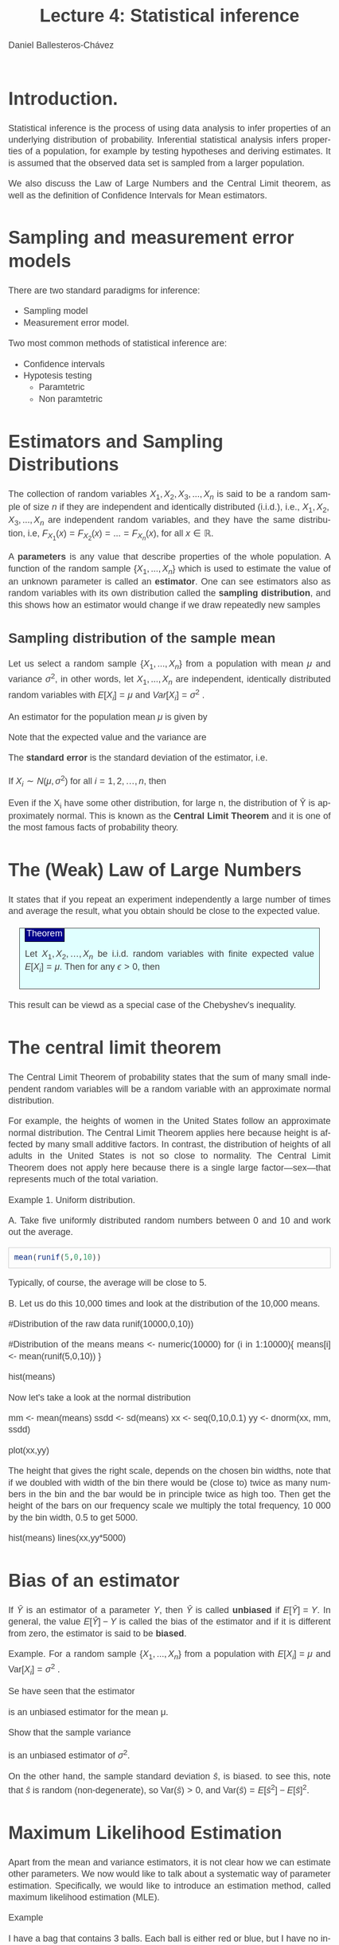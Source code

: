 #+title: Lecture 4: Statistical inference
#+author: Daniel Ballesteros-Chávez
#+language: en
#+select_tags: export
#+exclude_tags: noexport
#+creator: Emacs 26.1 (Org mode 9.3.6)
#+PROPERTY: header-args :R+ :exports both
#+PROPERTY: header-args :R+ :session *R*
#+HTML_HEAD: <style type="text/css"> tr:nth-child(odd) {background-color: #e2e2e2;}  tr:first-child {font-weight: bold}  tr:hover {background-color: #d0c6e5;}</style>
#+HTML_HEAD_EXTRA: <style>code {background-color: #ccc}</style>
:results:
#+HTML_HEAD:<style>
#+HTML_HEAD:/* Daniel Ballesteros-Chavez */
#+HTML_HEAD:/* DBCh CSS for blog project */
#+HTML_HEAD:/* color schemes: #333745; #E63462 ; #C7EFCF ; #EEF5DB ; #909396; #262626;*/
#+HTML_HEAD:/* Modified version with responsive TOC
#+HTML_HEAD:
#+HTML_HEAD:/* usage: #+HTML_HEAD: <link rel="stylesheet" type="text/css" href="./style01.css"/> */
#+HTML_HEAD:
#+HTML_HEAD:body {
#+HTML_HEAD:	font-size: 18px;
#+HTML_HEAD:	color: #404040;
#+HTML_HEAD:	/* background-color: #333745; */
#+HTML_HEAD:	font-family: Helvetica;
#+HTML_HEAD:	line-height: 1.3;
#+HTML_HEAD:}
#+HTML_HEAD:
#+HTML_HEAD:#content {
#+HTML_HEAD:	max-width: 50em;
#+HTML_HEAD:	margin-left: auto;
#+HTML_HEAD:	margin-right: auto;
#+HTML_HEAD:    padding: 15px 50px 50px 15px;
#+HTML_HEAD:    background-color: #E4F7FF;
#+HTML_HEAD:}
#+HTML_HEAD:
#+HTML_HEAD:p {
#+HTML_HEAD:		text-align: justify;
#+HTML_HEAD:}
#+HTML_HEAD:
#+HTML_HEAD:
#+HTML_HEAD:/* this part is about the table of contents TOC */
#+HTML_HEAD:
#+HTML_HEAD:#table-of-contents a:link,
#+HTML_HEAD:#table-of-contents a:visited {
#+HTML_HEAD:    color: #404040;
#+HTML_HEAD:    background: transparent;
#+HTML_HEAD:}
#+HTML_HEAD:
#+HTML_HEAD:#table-of-contents a:hover {
#+HTML_HEAD:  background-color: #ccc;
#+HTML_HEAD:  color: #404040;
#+HTML_HEAD:}
#+HTML_HEAD:
#+HTML_HEAD:
#+HTML_HEAD:#table-of-contents {
#+HTML_HEAD:    line-height: 1.2;
#+HTML_HEAD:}
#+HTML_HEAD:
#+HTML_HEAD:#table-of-contents h2 {
#+HTML_HEAD:    background-color:  #ccc ;
#+HTML_HEAD:    padding-left: 0.3em;
#+HTML_HEAD:    color: #404040;
#+HTML_HEAD:    border-bottom: 0;
#+HTML_HEAD:}
#+HTML_HEAD:
#+HTML_HEAD:#table-of-contents ul {
#+HTML_HEAD:    list-style: none;
#+HTML_HEAD:    padding-left: 0.3em;
#+HTML_HEAD:    font-weight: normal;
#+HTML_HEAD:}
#+HTML_HEAD:
#+HTML_HEAD:
#+HTML_HEAD:#table-of-contents div>ul>li {
#+HTML_HEAD:    margin-top: 1em;
#+HTML_HEAD:    font-weight: bold;
#+HTML_HEAD:}
#+HTML_HEAD:
#+HTML_HEAD:#table-of-contents .tag {
#+HTML_HEAD:    display: none;
#+HTML_HEAD:}
#+HTML_HEAD:
#+HTML_HEAD:#table-of-contents .todo,
#+HTML_HEAD:#table-of-contents .done {
#+HTML_HEAD:    font-size: 80%;
#+HTML_HEAD:}
#+HTML_HEAD:
#+HTML_HEAD:#table-of-contents ol>li {
#+HTML_HEAD:    margin-top: 1em;
#+HTML_HEAD:}
#+HTML_HEAD:
#+HTML_HEAD:@media screen {
#+HTML_HEAD:
#+HTML_HEAD:    #table-of-contents {
#+HTML_HEAD:        position: fixed;
#+HTML_HEAD:        top: 0;
#+HTML_HEAD:        left: 0;
#+HTML_HEAD:        padding: 1em 0 1em 1em;
#+HTML_HEAD:        width: 290px;
#+HTML_HEAD:        height: 100vh;
#+HTML_HEAD:        overlow-x: hidden;
#+HTML_HEAD:        overlow-y: auto;
#+HTML_HEAD:	overflow: auto;
#+HTML_HEAD:    }
#+HTML_HEAD:
#+HTML_HEAD:    #table-of-contents h2 {
#+HTML_HEAD:        margin-top: 0;
#+HTML_HEAD:        font-family: Helvetica,Arial,"Lucida Grande",sans-serif;
#+HTML_HEAD:    }
#+HTML_HEAD:
#+HTML_HEAD:    #table-of-contents code {
#+HTML_HEAD:        font-size: 12px;
#+HTML_HEAD:    }
#+HTML_HEAD:    
#+HTML_HEAD:}
#+HTML_HEAD:
#+HTML_HEAD:@media screen and (max-width: 95em) {
#+HTML_HEAD:
#+HTML_HEAD:    #table-of-contents {
#+HTML_HEAD:        display: none;
#+HTML_HEAD:    }
#+HTML_HEAD:
#+HTML_HEAD:    h1.title {
#+HTML_HEAD:        margin-left: 0%;
#+HTML_HEAD:    }
#+HTML_HEAD:    
#+HTML_HEAD:    div#content {
#+HTML_HEAD:        margin-left: 5%;
#+HTML_HEAD:        max-width: 90%;
#+HTML_HEAD:    }
#+HTML_HEAD:}
#+HTML_HEAD:
#+HTML_HEAD:/*Html Boxes around THMs and Propositions */
#+HTML_HEAD:.abstract  {
#+HTML_HEAD:    	color:  #404040;
#+HTML_HEAD:	border: 1px solid #404040;
#+HTML_HEAD:    box-shadow: 3px 3px 3px ;
#+HTML_HEAD:    padding: 8pt;
#+HTML_HEAD:    overflow: auto;
#+HTML_HEAD:    margin: 1.2em;
#+HTML_HEAD:    position: relative;
#+HTML_HEAD:    overflow: auto;
#+HTML_HEAD:    padding-top: 1.2em;
#+HTML_HEAD:	   }
#+HTML_HEAD:
#+HTML_HEAD:  .abstract:before {
#+HTML_HEAD:    display: inline;
#+HTML_HEAD:    position: absolute;
#+HTML_HEAD:    background-color: white;
#+HTML_HEAD:    top: -5px;
#+HTML_HEAD:    left: 10px;
#+HTML_HEAD:    padding: 3px;
#+HTML_HEAD:    border: 1px solid black;
#+HTML_HEAD:    content: 'Abstract';
#+HTML_HEAD:  }
#+HTML_HEAD:
#+HTML_HEAD:.mydef  {
#+HTML_HEAD:    	color:  #404040;
#+HTML_HEAD:    border: 1px solid #404040;
#+HTML_HEAD:    background-color: #FFD580;
#+HTML_HEAD:    /* box-shadow: 3px 3px 3px orange; */
#+HTML_HEAD:    padding: 8pt;
#+HTML_HEAD:    overflow: auto;
#+HTML_HEAD:    margin: 1.2em;
#+HTML_HEAD:    position: relative;
#+HTML_HEAD:    overflow: auto;
#+HTML_HEAD:    padding-top: 1.2em;
#+HTML_HEAD:	   }
#+HTML_HEAD:
#+HTML_HEAD:  .mydef:before {
#+HTML_HEAD:    display: inline;
#+HTML_HEAD:    position: absolute;
#+HTML_HEAD:    /* background-color: white; */
#+HTML_HEAD:    background-color: orange;
#+HTML_HEAD:    top: -5px;
#+HTML_HEAD:    left: 10px;
#+HTML_HEAD:    padding: 3px;
#+HTML_HEAD:    border: 1px solid black;
#+HTML_HEAD:    content: 'Definition';
#+HTML_HEAD:  }
#+HTML_HEAD:
#+HTML_HEAD:.prop  {
#+HTML_HEAD:    	color:  #404040;
#+HTML_HEAD:    border: 1px solid ;
#+HTML_HEAD:    background-color: #F1FFC2;
#+HTML_HEAD:    /* box-shadow: 3px 3px 3px green; */
#+HTML_HEAD:    padding: 8pt;
#+HTML_HEAD:    overflow: auto;
#+HTML_HEAD:    margin: 1.2em;
#+HTML_HEAD:    position: relative;
#+HTML_HEAD:    overflow: auto;
#+HTML_HEAD:    padding-top: 1.2em;
#+HTML_HEAD:	   }
#+HTML_HEAD:
#+HTML_HEAD:  .prop:before {
#+HTML_HEAD:    	color:  white;
#+HTML_HEAD:    display: inline;
#+HTML_HEAD:    position: absolute;
#+HTML_HEAD:    background-color: green;
#+HTML_HEAD:    top: -5px;
#+HTML_HEAD:    left: 10px;
#+HTML_HEAD:    padding: 3px;
#+HTML_HEAD:    border: 1px solid black;
#+HTML_HEAD:    content: 'Proposition';
#+HTML_HEAD:  }
#+HTML_HEAD:
#+HTML_HEAD:.thm  {
#+HTML_HEAD:    	color:  #404040;
#+HTML_HEAD:    border: 1px solid ;
#+HTML_HEAD:    background-color: lightcyan;
#+HTML_HEAD:    /* box-shadow: 3px 3px 3px brown; */
#+HTML_HEAD:    padding: 8pt;
#+HTML_HEAD:    overflow: auto;
#+HTML_HEAD:    margin: 1.2em;
#+HTML_HEAD:    position: relative;
#+HTML_HEAD:    overflow: auto;
#+HTML_HEAD:    padding-top: 1.2em;
#+HTML_HEAD:	   }
#+HTML_HEAD:
#+HTML_HEAD:  .thm:before {
#+HTML_HEAD:    	color:  white;
#+HTML_HEAD:    display: inline;
#+HTML_HEAD:    position: absolute;
#+HTML_HEAD:    background-color: darkblue;
#+HTML_HEAD:    top: -5px;
#+HTML_HEAD:    left: 10px;
#+HTML_HEAD:    padding: 3px;
#+HTML_HEAD:    border: 1px solid black;
#+HTML_HEAD:    content: 'Theorem';
#+HTML_HEAD:  }
#+HTML_HEAD:
#+HTML_HEAD:  .cor  {
#+HTML_HEAD:    	color:  #404040;
#+HTML_HEAD:    border: 1px solid blue;
#+HTML_HEAD:    box-shadow: 3px 3px 3px blue;
#+HTML_HEAD:    padding: 8pt;
#+HTML_HEAD:    overflow: auto;
#+HTML_HEAD:    margin: 1.2em;
#+HTML_HEAD:    position: relative;
#+HTML_HEAD:    overflow: auto;
#+HTML_HEAD:    padding-top: 1.2em;
#+HTML_HEAD:	   }
#+HTML_HEAD:
#+HTML_HEAD:  .cor:before {
#+HTML_HEAD:    display: inline;
#+HTML_HEAD:    position: absolute;
#+HTML_HEAD:    background-color: white;
#+HTML_HEAD:    top: -5px;
#+HTML_HEAD:    left: 10px;
#+HTML_HEAD:    padding: 3px;
#+HTML_HEAD:    border: 1px solid black;
#+HTML_HEAD:    content: 'Corollary';
#+HTML_HEAD:  }
#+HTML_HEAD:
#+HTML_HEAD:
#+HTML_HEAD:
#+HTML_HEAD:/*defaults form org-mode export */
#+HTML_HEAD:
#+HTML_HEAD:
#+HTML_HEAD:  .title  { text-align: center; }
#+HTML_HEAD:  .todo   { font-family: monospace; color: red; }
#+HTML_HEAD:  .done   { color: green; }
#+HTML_HEAD:  .tag    { background-color: #eee; font-family: monospace;
#+HTML_HEAD:            padding: 2px; font-size: 80%; font-weight: normal; }
#+HTML_HEAD:  .timestamp { color: #bebebe; }
#+HTML_HEAD:  .timestamp-kwd { color: #5f9ea0; }
#+HTML_HEAD:  .right  { margin-left: auto; margin-right: 0px;  text-align: right; }
#+HTML_HEAD:  .left   { margin-left: 0px;  margin-right: auto; text-align: left; }
#+HTML_HEAD:  .center { margin-left: auto; margin-right: auto; text-align: center; }
#+HTML_HEAD:  .underline { text-decoration: underline; }
#+HTML_HEAD:  #postamble p, #preamble p { font-size: 90%; margin: .2em; text-align: center;}
#+HTML_HEAD:  p.verse { margin-left: 3%; }
#+HTML_HEAD:  pre {
#+HTML_HEAD:    border: 1px solid #ccc;
#+HTML_HEAD:    box-shadow: 3px 3px 3px #eee;
#+HTML_HEAD:    padding: 8pt;
#+HTML_HEAD:    font-family: monospace;
#+HTML_HEAD:    overflow: auto;
#+HTML_HEAD:    margin: 1.2em;
#+HTML_HEAD:  }
#+HTML_HEAD:  pre.src {
#+HTML_HEAD:    position: relative;
#+HTML_HEAD:    overflow: auto;
#+HTML_HEAD:    padding-top: 1.2em;
#+HTML_HEAD:  }
#+HTML_HEAD:  pre.src:before {
#+HTML_HEAD:    display: none;
#+HTML_HEAD:    position: absolute;
#+HTML_HEAD:    background-color: white;
#+HTML_HEAD:    top: -10px;
#+HTML_HEAD:    right: 10px;
#+HTML_HEAD:    padding: 3px;
#+HTML_HEAD:    border: 1px solid black;
#+HTML_HEAD:  }
#+HTML_HEAD:  pre.src:hover:before { display: inline;}
#+HTML_HEAD:  pre.src-sh:before    { content: 'sh'; }
#+HTML_HEAD:  pre.src-bash:before  { content: 'sh'; }
#+HTML_HEAD:  pre.src-emacs-lisp:before { content: 'Emacs Lisp'; }
#+HTML_HEAD:  pre.src-R:before     { content: 'R'; }
#+HTML_HEAD:  pre.src-perl:before  { content: 'Perl'; }
#+HTML_HEAD:  pre.src-java:before  { content: 'Java'; }
#+HTML_HEAD:  pre.src-sql:before   { content: 'SQL'; }
#+HTML_HEAD:
#+HTML_HEAD:  table { border-collapse:collapse; }
#+HTML_HEAD:  caption.t-above { caption-side: top; }
#+HTML_HEAD:  caption.t-bottom { caption-side: bottom; }
#+HTML_HEAD:  td, th { vertical-align:top;  }
#+HTML_HEAD:  th.right  { text-align: center;  }
#+HTML_HEAD:  th.left   { text-align: center;   }
#+HTML_HEAD:  th.center { text-align: center; }
#+HTML_HEAD:  td.right  { text-align: right;  }
#+HTML_HEAD:  td.left   { text-align: left;   }
#+HTML_HEAD:  td.center { text-align: center; }
#+HTML_HEAD:  dt { font-weight: bold; }
#+HTML_HEAD:  .footpara:nth-child(2) { display: inline; }
#+HTML_HEAD:  .footpara { display: block; }
#+HTML_HEAD:  .footdef  { margin-bottom: 1em; }
#+HTML_HEAD:  .figure { padding: 1em; }
#+HTML_HEAD:  .figure p { text-align: center; }
#+HTML_HEAD:  .inlinetask {
#+HTML_HEAD:    padding: 10px;
#+HTML_HEAD:    border: 2px solid gray;
#+HTML_HEAD:    margin: 10px;
#+HTML_HEAD:    background: #ffffcc;
#+HTML_HEAD:  }
#+HTML_HEAD:  #org-div-home-and-up
#+HTML_HEAD:   { text-align: right; font-size: 70%; white-space: nowrap; }
#+HTML_HEAD:  textarea { overflow-x: auto; }
#+HTML_HEAD:  .linenr { font-size: smaller }
#+HTML_HEAD:  .code-highlighted { background-color: #ffff00; }
#+HTML_HEAD:  .org-info-js_info-navigation { border-style: none; }
#+HTML_HEAD:  #org-info-js_console-label
#+HTML_HEAD:    { font-size: 10px; font-weight: bold; white-space: nowrap; }
#+HTML_HEAD:  .org-info-js_search-highlight
#+HTML_HEAD:    { background-color: #ffff00; color: #000000; font-weight: bold; }
#+HTML_HEAD:
#+HTML_HEAD:</style>
:end:


* Introduction.

Statistical inference is the process of using data analysis to infer
properties of an underlying distribution of probability. Inferential
statistical analysis infers properties of a population, for example by
testing hypotheses and deriving estimates. It is assumed that the
observed data set is sampled from a larger population.

We also discuss the Law of Large Numbers and the Central Limit theorem, 
as well as the definition of Confidence Intervals for Mean estimators.


* Sampling and measurement error models

There are two standard paradigms for inference:

+ Sampling model
+ Measurement error model.


Two most common methods of statistical inference are:

+ Confidence intervals
+ Hypotesis testing
  + Paramtetric
  + Non paramtetric



* Estimators and Sampling Distributions

The collection of random variables $X_{1}, X_{2}, X_{3}, ..., X_{n}$ is said to be a random sample of size $n$
if they are independent and identically distributed (i.i.d.), i.e.,
$X_{1} , X_{2}, X_{3}, ..., X_{n}$ are independent random variables, and
they have the same distribution, i.e,
$F_{X_1}(x)=F_{X_{2}}(x)=...=F_{X_{n}}(x)$, for all $x\in \mathbb{R}$.


A *parameters* is any value that describe properties of the whole population.    
A function of the random sample $\{X_{1} , . . . , X_{n} \}$ which is used to estimate the value of
an unknown parameter is called an *estimator*. One can see estimators also as random variables with its own distribution called the *sampling distribution*, and this shows how an estimator would change if we draw repeatedly new samples


** Sampling distribution of the sample mean

Let us select a random sample $\{X_{1} , . . . , X_{n} \}$ from a population with mean $\mu$ and variance $\sigma^{2}$, in other words, let
$X_{1} , . . . , X_{n}$ are independent, identically distributed random variables with $E[X_{i} ] = \mu$ and $Var[X_{i} ] =\sigma^{2}$ .


An estimator for the population mean $\mu$ is given by 


\begin{equation}
\hat{Y} = \frac{1}{n}\Sigma_{i =1}^{n} X_{i} 
\end{equation}


Note that the expected value and the variance are

\begin{equation}
E[\hat{Y}] = \mu,
\end{equation}

\begin{equation}
Var[\hat{Y}]  = \sigma^{2} / n.
\end{equation}


The *standard error* is the standard deviation of the estimator, i.e. 
\begin{equation}
s.e. =  \sqrt{Var[\hat{Y}]} = \sigma / \sqrt{n}
\end{equation}


If  $X_{i} \sim N(\mu, \sigma^{2})$ for all $i = 1, 2, \ldots,n$,  then 
\begin{equation}
\hat{Y} \sim N\left(\mu , \frac{\sigma^{2}}{ n}\right).
\end{equation}


Even if the X_{i} have some other distribution, for large n, the distribution of Ŷ is
approximately normal. This is known as the *Central Limit Theorem* and it is one of the
most famous facts of probability theory.

* The (Weak) Law of Large Numbers

It states that if you repeat an experiment independently a large number of times and average
the result, what you obtain should be close to the expected value.
#+begin_thm
Let $X_1, X_2, \ldots, X_{n}$ be i.i.d. random variables with finite expected value
$E[X_{i}] = \mu$. Then for any $\epsilon >0$, then
\begin{equation}
\lim_{n \to \infty}P \left(| \hat{Y} - \mu | \geq \epsilon \right) = 0.
\end{equation}
#+end_thm

This result can be viewd as a special case of the Chebyshev's inequality.


* The central limit theorem

The Central Limit Theorem of probability states that the sum of many
small independent random variables will be a random variable with an
approximate normal distribution.


For example, the heights of women in the United States follow an approximate
normal distribution. The Central Limit Theorem applies here because height is
affected by many small additive factors. In contrast, the distribution of heights
of all adults in the United States is not so close to normality. The Central Limit
Theorem does not apply here because there is a single large factor—sex—that
represents much of the total variation.

Example 1. Uniform distribution. 

A. Take five uniformly distributed random numbers between 0 and 10 and work out the
average.

#+begin_src R
mean(runif(5,0,10))
#+end_src

#+RESULTS:
: 3.94939380558208

Typically, of course, the average will be close to 5.

B. Let us do this 10,000 times and look at the distribution of the 10,000
means.

#+begin_example R

#Distribution of the raw data
runif(10000,0,10))

#Distribution of the means
means <- numeric(10000)
for (i in 1:10000){
means[i] <- mean(runif(5,0,10))
}

hist(means)
#+end_example

Now let's take a look at the normal distribution

#+begin_example R
mm  <- mean(means)
ssdd <-  sd(means)
xx  <-  seq(0,10,0.1)
yy  <-  dnorm(xx, mm, ssdd)

plot(xx,yy)
#+end_example

The height that gives the right scale, depends on the chosen bin widths, note that if we doubled with width of the bin there would be (close to) twice
as many numbers in the bin and the bar would be in principle twice as high too. Then get the height of the bars
on our frequency scale we multiply the total frequency, 10 000 by the bin width, 0.5 to get 5000.

#+begin_example R
hist(means)
lines(xx,yy*5000)
#+end_example

* Bias of an estimator

If $\hat{Y}$ is an estimator of a parameter $Y$, then $\hat{Y}$ is called *unbiased* if $E[\hat{Y}] = Y$. In general, the value
$E[\hat{Y}] - Y$ is called the bias of the estimator and if it is different from zero, the estimator is said to be *biased*.


Example. For a random sample $\{X_{1} , . . . , X_{n} \}$ from a population with $E [X_{i} ] = \mu$ and $\mbox{Var}[X_{i} ] =\sigma^{2}$ .

Se have seen that the estimator
\begin{equation}
\hat{Y} = \Sigma_{i =1}^{n} X_{i} / n,
\end{equation}
is an unbiased estimator for the mean \mu.

Show that the sample variance

\begin{equation}
\hat{s}^2 = \frac{1}{n-1} \Sigma_{i=1}^{n} (X_{i} - \hat{Y})^{2},
\end{equation}

is an unbiased estimator of $\sigma^{2}$.

On the other hand, the sample standard deviation $\hat{s}$, is biased.
to see this, note that $\hat{s}$
 is random (non-degenerate), so $\mbox{Var}(\hat{s})>0$, and 
$\mbox{Var}(\hat{s}) = E[\hat{s}^{2}] - E[\hat{s}]^{2}$.


* Maximum Likelihood Estimation

Apart from the mean and variance estimators, it is not clear how we can estimate other parameters. 
We now would like to talk about a systematic way of parameter estimation. 
Specifically, we would like to introduce an estimation method, called maximum likelihood estimation (MLE). 

Example

I have a bag that contains 3 balls. Each ball is either red or blue,
but I have no information in addition to this. Thus, the number of
blue balls, call it $\theta$, might be 0, 1, 2, or 3. I am allowed to choose
4 balls at random from the bag with replacement. We define the random
variables $X_{1}, X_{2}, X_{3}$, and $X_{4}$
as follows:
$X_{i}= 1$ if the i-th chosen ball is blue, and $X_{i} = 0$ if it is red.
Note that $X{i}$'s are i.i.d. and $X_{i} \sim Bernoulli\left(\frac{\theta}{3}\right)$. Lets work out the most likely value for
$\theta$.


If after the experiment I obtain the values $X_{1} = 1, X_{2} = 0, X_{3}=1, X_{4} = 1$, i.e., three blues and two reds, then 
+ For each possible value of $\theta$, find the probability of the observed sample.
+ For which value of \theta is the probability of the sample the largest?


 Let $X_{1}, X_{2}, X_{3}, ..., X_{n}$ be a random sample from a distribution with a
 parameter $\theta$ (In general, $\theta$ might be a vector, $\theta=(\theta_{1},\theta_{2},\ldots,\theta_{k})$.)
 Suppose that $x_{1}, x_{2}, x_{3}, \ldots, x_{n}$ are the observed values of $X_{1}, X_{2}, X_{n}$. We define the
 likelihood function as the probability of the observed sample as a
 function of $\theta$:

\begin{equation}
L(x_{1},\ldots,x_{n} ; \theta ) = P(X_{1} = x_{1}, X_{2} = x_{2}, \ldots, X_{n} = x_{n};\theta )
\end{equation}

A maximum likelihood estimate of $\theta$, is a value of $\theta$ that maximises the likelihood function.

A maximum likelihood estimator (MLE) of the parameter $\theta$ is a random variable whose value when
$X_{i} = x_{i}$, equals the maximum likelihood estimate of $\theta$.


Examples:

For $X_{i} \sim Binom(3,\theta)$, and observed values $(x_{1}, x_{2}, x_{3}, x_{4}) = (1, 3, 2, 2)$, find the likelihood function, find the maximum
likelihood estimate of $\theta$


For $X_{i} \sim Exponential(\theta)$ and observed values $x_{1}, x_{2}, ..., x_{n}$, find the maximum likelihood estimator (MLE) of $\theta$


Generalised to several variables.

Example 

Suppose that we have observed the random sample $X_{1}, X_{2}, X_{3}, X_{n}$, where $X_{i} \sim N(θ_{1},θ_{2})$. Find the maximum likelihood
estimators for $θ_{1}$ and $θ_{2}$.



* Confidence intervals

Let $X_{1}, X_{2}, \ldots, X_{n}$ be a random sample from a distribution
with a parameter $\theta$ that is to be estimated. An interval estimator with
confidence level $1−\alpha$ consists of two estimators such that

# #+html: <a href="https://www.codecogs.com/eqnedit.php?latex=\Large\color{DarkBlue}&space;P\left(\hat{\Theta}_l&space;\leq&space;\theta&space;\leq&space;\hat{\Theta}_h&space;\right&space;)&space;\geq&space;1&space;-&space;\alpha" target="_blank"><img src="https://latex.codecogs.com/gif.latex?\Large\color{DarkBlue}&space;P\left(\hat{\Theta}_l&space;\leq&space;\theta&space;\leq&space;\hat{\Theta}_h&space;\right&space;)&space;\geq&space;1&space;-&space;\alpha" title="\Large\color{DarkBlue} P\left(\hat{\Theta}_l \leq \theta \leq \hat{\Theta}_h \right ) \geq 1 - \alpha" /></a>

\begin{equation}
P\left(\hat{\theta}_l\leq\theta\leq\hat{\theta}_h\right)\geq 1-\alpha
\end{equation}


Equivalently, we say that this is a $(1-\alpha)$ 100% confice interval for $\theta$.



Example

Let $Z\sim N(0,1)$, find $x_{l}$ and $x_{h}$ such that

\begin{equation}
P(x_{l} \leq  Z \leq x_{h})=0.95
\end{equation}


Solution: x_{l} = -1.96, and x_{h}  = 1.96


Example

Given a random sample $X_1, X_2, \ldots, X_n$ from a normal distribution $N(\theta, \sigma^2)$. Find the confidence interval for the parameter $\theta$ (i,e, the mean) with a confidence level of $(1-\alpha)$.

# #+html: <a href="https://www.codecogs.com/eqnedit.php?latex=\Large\color{DarkBlue}&space;\left[&space;\hat{\theta}&space;-&space;z_{\frac{\alpha}{2}}\frac{\sigma}{\sqrt{n}}&space;,&space;\hat{\theta}&space;&plus;&space;z_{\frac{\alpha}{2}}\frac{\sigma}{\sqrt{n}}&space;\right]" target="_blank"><img src="https://latex.codecogs.com/gif.latex?\Large\color{DarkBlue}&space;\left[&space;\hat{\theta}&space;-&space;z_{\frac{\alpha}{2}}\frac{\sigma}{\sqrt{n}}&space;,&space;\hat{\theta}&space;&plus;&space;z_{\frac{\alpha}{2}}\frac{\sigma}{\sqrt{n}}&space;\right]" title="\Large\color{DarkBlue} \left[ \hat{\theta} - z_{\frac{\alpha}{2}}\frac{\sigma}{\sqrt{n}} , \hat{\theta} + z_{\frac{\alpha}{2}}\frac{\sigma}{\sqrt{n}} \right]" /></a>

\begin{equation}
\left[ \hat{\theta} - z_{\frac{\alpha}{2}}\frac{\sigma}{\sqrt{n}} , \hat{\theta} + z_{\frac{\alpha}{2}}\frac{\sigma}{\sqrt{n}} \right]
\end{equation}


** Confidence intervals If we do not know the standard deviation \sigma 

So far we  have discussed how to get the Confidence Interval with a confidence level of (1-\alpha) when the parameter of the population we want to measure is the mean \theta of certain characteristic, using $\hat{\theta}$ as an estimator, assuming X_{i} ~ N(\Theta,\sigma^{2}), with a large sample size n.

Usually the problem is that we do not know the real value of \sigma. For this, we have two options:

+ We can try to find and estimate for the maximum value of \sigma:  0 \leq \sigma \leq max \sigma.
+ Use the sample variance estimator for the standar deviation.

In the first case, if we have 0 \leq \sigma \leq max \sigma, then it is clear that the interval

# #+html: <a href="https://www.codecogs.com/eqnedit.php?latex=\Large\color{DarkBlue}&space;\left[&space;\hat{\theta}&space;-&space;z_{\frac{\alpha}{2}}\frac{\sigma}{\sqrt{n}}&space;,&space;\hat{\theta}&space;&plus;&space;z_{\frac{\alpha}{2}}\frac{\sigma}{\sqrt{n}}&space;\right]&space;\subseteq&space;\left[&space;\hat{\theta}&space;-&space;z_{\frac{\alpha}{2}}\frac{\max\sigma}{\sqrt{n}}&space;,&space;\hat{\theta}&space;&plus;&space;z_{\frac{\alpha}{2}}\frac{\max\sigma}{\sqrt{n}}&space;\right]" target="_blank"><img src="https://latex.codecogs.com/gif.latex?\Large\color{DarkBlue}&space;\left[&space;\hat{\theta}&space;-&space;z_{\frac{\alpha}{2}}\frac{\sigma}{\sqrt{n}}&space;,&space;\hat{\theta}&space;&plus;&space;z_{\frac{\alpha}{2}}\frac{\sigma}{\sqrt{n}}&space;\right]&space;\subseteq&space;\left[&space;\hat{\theta}&space;-&space;z_{\frac{\alpha}{2}}\frac{\max\sigma}{\sqrt{n}}&space;,&space;\hat{\theta}&space;&plus;&space;z_{\frac{\alpha}{2}}\frac{\max\sigma}{\sqrt{n}}&space;\right]" title="\Large\color{DarkBlue} \left[ \hat{\theta} - z_{\frac{\alpha}{2}}\frac{\sigma}{\sqrt{n}} , \hat{\theta} + z_{\frac{\alpha}{2}}\frac{\sigma}{\sqrt{n}} \right] \subseteq \left[ \hat{\theta} - z_{\frac{\alpha}{2}}\frac{\max\sigma}{\sqrt{n}} , \hat{\theta} + z_{\frac{\alpha}{2}}\frac{\max\sigma}{\sqrt{n}} \right]" /></a>

\begin{equation}
\left[ \hat{\theta} - z_{\frac{\alpha}{2}}\frac{\sigma}{\sqrt{n}} , \hat{\theta} + z_{\frac{\alpha}{2}}\frac{\sigma}{\sqrt{n}} \right] \subseteq \left[ \hat{\theta} - z_{\frac{\alpha}{2}}\frac{\max\sigma}{\sqrt{n}} , \hat{\theta} + z_{\frac{\alpha}{2}}\frac{\max\sigma}{\sqrt{n}} \right]
\end{equation}

and hence the following inequality holds:

# #+html: <a href="https://www.codecogs.com/eqnedit.php?latex=\Large\color{DarkBlue}&space;P\left(&space;\left[&space;\hat{\theta}&space;-&space;z_{\frac{\alpha}{2}}\frac{\max\sigma}{\sqrt{n}}&space;,&space;\hat{\theta}&space;&plus;&space;z_{\frac{\alpha}{2}}\frac{\max\sigma}{\sqrt{n}}&space;\right]\right&space;)&space;\geq&space;(1-\alpha)" target="_blank"><img src="https://latex.codecogs.com/gif.latex?\Large\color{DarkBlue}&space;P\left(&space;\left[&space;\hat{\theta}&space;-&space;z_{\frac{\alpha}{2}}\frac{\max\sigma}{\sqrt{n}}&space;,&space;\hat{\theta}&space;&plus;&space;z_{\frac{\alpha}{2}}\frac{\max\sigma}{\sqrt{n}}&space;\right]\right&space;)&space;\geq&space;(1-\alpha)" title="\Large\color{DarkBlue} P\left( \left[ \hat{\theta} - z_{\frac{\alpha}{2}}\frac{\max\sigma}{\sqrt{n}} , \hat{\theta} + z_{\frac{\alpha}{2}}\frac{\max\sigma}{\sqrt{n}} \right]\right ) \geq (1-\alpha)" /></a>
\begin{equation}
P\left( \left[ \hat{\theta} - z_{\frac{\alpha}{2}}\frac{\max\sigma}{\sqrt{n}} , \hat{\theta} + z_{\frac{\alpha}{2}}\frac{\max\sigma}{\sqrt{n}} \right]\right ) \geq (1-\alpha)
\end{equation}

In the second case, one can estimate the variance using

# #+html: <a href="https://www.codecogs.com/eqnedit.php?latex=\Large\color{DarkBlue}&space;S^2&space;=&space;\frac{1}{n-1}&space;\sum_{i=1}^{n}&space;\left(&space;X_i&space;-&space;\hat{\theta}\right&space;)^2&space;\\&space;=&space;\frac{1}{n-1}&space;\left(&space;\sum_{i=1}^{n}&space;X_i^2&space;-&space;n\hat{\theta}&space;^2&space;\right&space;)" target="_blank"><img src="https://latex.codecogs.com/gif.latex?\Large\color{DarkBlue}&space;S^2&space;=&space;\frac{1}{n-1}&space;\sum_{i=1}^{n}&space;\left(&space;X_i&space;-&space;\hat{\theta}\right&space;)^2&space;\\&space;=&space;\frac{1}{n-1}&space;\left(&space;\sum_{i=1}^{n}&space;X_i^2&space;-&space;n\hat{\theta}&space;^2&space;\right&space;)" title="\Large\color{DarkBlue} S^2 = \frac{1}{n-1} \sum_{i=1}^{n} \left( X_i - \hat{\theta}\right )^2 \\ = \frac{1}{n-1} \left( \sum_{i=1}^{n} X_i^2 - n\hat{\theta} ^2 \right )" /></a>

\begin{equation}
S^2 = \frac{1}{n-1} \sum_{i=1}^{n} \left( X_i - \hat{\theta}\right )^2 = \frac{1}{n-1} \left( \sum_{i=1}^{n} X_i^2 - n\hat{\theta} ^2 \right )
\end{equation}

this is we can approximate the interval by solving
\begin{equation}
P\left( \left[ \hat{\theta} - z_{\frac{\alpha}{2}}\frac{S}{\sqrt{n}} , \hat{\theta} + z_{\frac{\alpha}{2}}\frac{S}{\sqrt{n}} \right]\right ) \geq (1-\alpha)
\end{equation}


** Confidence intervals if the sample size is small.

In this case, we cannot apply the Central Limit Theorem. 
We then relay on the following properties. Recall that we are interested
in estimating the population mean \mu using our sample estimator $\hat{\theta}$.

Then

# #+html: <a href="https://www.codecogs.com/eqnedit.php?latex=\Large\color{DarkBlue}&space;\hat{\theta}&space;\sim&space;N(\mu,&space;\sigma^2/n),\\&space;\\&space;\frac{n-1}{\sigma^2}S^2&space;\sim&space;\chi^2_{n-1},\\&space;\\&space;\frac{\hat{\theta}-&space;\mu}{\sigma/\sqrt{n}}&space;\sim&space;t_{n-1}." target="_blank"><img src="https://latex.codecogs.com/gif.latex?\Large\color{DarkBlue}&space;\hat{\theta}&space;\sim&space;N(\mu,&space;\sigma^2/n),\\&space;\\&space;\frac{n-1}{\sigma^2}S^2&space;\sim&space;\chi^2_{n-1},\\&space;\\&space;\frac{\hat{\theta}-&space;\mu}{\sigma/\sqrt{n}}&space;\sim&space;t_{n-1}." title="\Large\color{DarkBlue} \hat{\theta} \sim N(\mu, \sigma^2/n),\\ \\ \frac{n-1}{\sigma^2}S^2 \sim \chi^2_{n-1},\\ \\ \frac{\hat{\theta}- \mu}{\sigma/\sqrt{n}} \sim t_{n-1}." /></a>



+ $\hat{\theta} \sim N(\mu, \sigma^2/n)$
+ $\frac{n-1}{\sigma^2}S^2 \sim \chi^2_{n-1}$
+ $\frac{\hat{\theta}- \mu}{\sigma/\sqrt{n}} \sim t_{n-1}$



Hence the confidence interval is 

# #+html: <a href="https://www.codecogs.com/eqnedit.php?latex=\Large\color{DarkBlue}&space;\left[&space;\hat{\theta}&space;-&space;t_{n-1}\left({\frac{\alpha}{2}}&space;\right&space;)\frac{S}{\sqrt{n}}&space;,&space;\hat{\theta}&space;&plus;&space;t_{n-1}\left(&space;{\frac{\alpha}{2}}\right&space;)\frac{S}{\sqrt{n}}&space;\right]" target="_blank"><img src="https://latex.codecogs.com/gif.latex?\Large\color{DarkBlue}&space;\left[&space;\hat{\theta}&space;-&space;t_{n-1}\left({\frac{\alpha}{2}}&space;\right&space;)\frac{S}{\sqrt{n}}&space;,&space;\hat{\theta}&space;&plus;&space;t_{n-1}\left(&space;{\frac{\alpha}{2}}\right&space;)\frac{S}{\sqrt{n}}&space;\right]" title="\Large\color{DarkBlue} \left[ \hat{\theta} - t_{n-1}\left({\frac{\alpha}{2}} \right )\frac{S}{\sqrt{n}} , \hat{\theta} + t_{n-1}\left( {\frac{\alpha}{2}}\right )\frac{S}{\sqrt{n}} \right]" /></a>

\begin{equation}
\left[ \hat{\theta} - t_{n-1}\left({\frac{\alpha}{2}} \right )\frac{S}{\sqrt{n}} , \hat{\theta} + t_{n-1}\left( {\frac{\alpha}{2}}\right )\frac{S}{\sqrt{n}} \right]
\end{equation}


where $t_{n-1}(\alpha/2)$ is defined in a similar way to $z_{\alpha/2}$, using now the $t_{n-1}$ distribution.






# * Quick note on the Normal Distribution

# Today we did the Following discussed the following points.  Before
# getting into maters I wish to thank Paulina Hałatek for her valuable
# comments while discussing these ideas on the board.

# 1) We showed that 
# \begin{equation}
# \frac{1}{\sqrt{2\pi}} \int_{-\infty}^{\infty} e^{-\frac{x^2}{2}} dx = 1.
# \end{equation}
# First noted that
# \begin{equation}
# \int_{-\infty}^{\infty} e^{-\frac{x^2}{2}} dx = 2\int_{0}^{\infty} e^{-\frac{x^2}{2}} dx.
# \end{equation}
# Then we defined
# \begin{equation}
# L =\int_{0}^{\infty} e^{-\frac{x^2}{2}} dx.
# \end{equation}
# Then we wrote
# \begin{equation}
# L^2 = \int_0^{\infty}\int_0^{\infty}e^{-\frac{x^2 + y^2}{2}} dxdy.
# \end{equation}
# We changed to polar coordinates $0\leq r <\infty$ and $0\leq \theta \leq \frac{\pi}{2}$ given by $r^2 = x^2 + y^2$,  $x = r\cos\theta$ $y = r\sin\theta$.
# Then by computing the Jacobian (using change of variable formula) we had
# \begin{equation}
# L^2 = \int_0^{\infty}\int_0^{\infty}e^{-\frac{x^2 + y^2}{2}} dxdy = \int_{0}^{\pi/2}\int_{0}^{\infty}e^{-r^2/2}rdrd\theta.
# \end{equation}
# From this follows immediately that 
# \begin{equation}
# L^2 = \frac{\pi}{2}.
# \end{equation}
# Then we have the value of $L$ and tracing back the integrals we obtained our desired result.

# 2) [@2]  We also showed that if $X \sim N(0,1)$ then the expected value is
#     indeed $\mu = 0$. Just noticed the change of variable $v = \frac{x^2}{2}$ imply that $dv = x\,dx$ and then a direct
#     computation gives
# \begin{equation}
# \begin{split}
# E[X] & = \frac{1}{\sqrt{2\pi}} \int_{-\infty}^{\infty} x e^{-\frac{x^2}{2}} dx \\
#  & = \frac{1}{\sqrt{2\pi}} \int_{-\infty}^{\infty} e^{-v} dv  \\
# & =  - \left. \frac{1}{\sqrt{2\pi}} e^{-v} \right|^{\infty}_{-\infty}
# & =  - \left. \frac{1}{\sqrt{2\pi}} e^{-\frac{x^2}{2}}\right|^{\infty}_{-\infty} 
# &= \frac{1}{\sqrt{2\pi}} (0 - 0).
# &= 0.
# \end{split}
# \end{equation}

# 3) [@3] We also gave some evidence that if $X \sim N(\mu, \sigma^2)$ then the change of variable.
# \begin{equation}
# Z = \frac{X - \mu}{\sigma}
# \end{equation}
# makes $Z \sim N(0,1)$.


# Be aware that this is not a proof and that the arguments we discussed in the lecture were very
# informal. For a rigorous proof one has to call the *Fundamental Theorem of Calculus* at some point.

# The ideas were as follows:
# If $X \sim N(\mu,\sigma^2)$ then we can write the probability density function as
# \begin{equation}
# f_{X}(x) = \frac{1}{\sigma\sqrt{2\pi}} e^{-\frac{1}{2}\left(\frac{x - \mu}{\sigma}\right)^2}.
# \end{equation}

# We are trying to obtain an expression for $f_{Z}(x)$, and for that we use the following interpretation
# \begin{equation}
# P(Z = x) = P\left(\frac{X - \mu}{\sigma} = x \right) = P(X = \sigma x + \mu) = f_{X}(\sigma x + \mu).
# \end{equation}

# The we want to write
# \begin{equation}
# P(Z = x) = \frac{1}{\sigma\sqrt{2\pi}} e^{-\frac{x^2}{2}}.
# \end{equation}

# This is not the result yet, because recall that 
# \begin{equation}
# f_{X}(x) = \frac{dF}{dx}.
# \end{equation}

# To fix it we have to multiply by the right differential, 
# in this case, $d(\sigma x + \mu) = \sigma$. Hence

# The probability density function of $Z$ is given by
# \begin{equation}
# f_{Z}(x) = P(Z = x) d(\sigma x + \mu) = \frac{1}{\sqrt{2\pi}} e^{-\frac{x^2}{2}}.
# \end{equation}

# This is precisely the probability density function for the standard normal distribution $N(0,1)$.


# In the next lecture we will be discussin the Hypothesis testing procedure, and it is important that this chance of variable 
# is clear (passing from $N(\mu,\sigma^2)$ distribution to a $N(0,1)$ distrubution by the so called "Z" statistic:
# \begin{equation}
# Z = \frac{X - \mu}{\sigma}.
# \end{equation}


